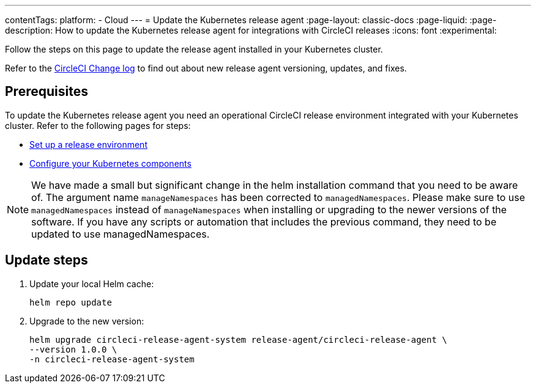 ---
contentTags:
  platform:
  - Cloud
---
= Update the Kubernetes release agent
:page-layout: classic-docs
:page-liquid:
:page-description: How to update the Kubernetes release agent for integrations with CircleCI releases
:icons: font
:experimental:

Follow the steps on this page to update the release agent installed in your Kubernetes cluster.

Refer to the link:https://circleci.com/changelog/[CircleCI Change log] to find out about new release agent versioning, updates, and fixes.

[#prerequisites]
== Prerequisites

To update the Kubernetes release agent you need an operational CircleCI release environment integrated with your Kubernetes cluster. Refer to the following pages for steps:

* xref:set-up-a-release-environment#[Set up a release environment]
* xref:configure-your-kubernetes-components#[Configure your Kubernetes components]

NOTE: We have made a small but significant change in the helm installation command that you need to be aware of.
The argument name `manageNamespaces` has been corrected to `managedNamespaces`.
Please make sure to use `managedNamespaces` instead of `manageNamespaces` when installing or upgrading to the newer versions of the software. If you have any scripts or automation that includes the previous command, they need to be updated to use managedNamespaces.

[#update-steps]
== Update steps

. Update your local Helm cache:
+
[,shell]
----
helm repo update
----
. Upgrade to the new version:
+
[,shell]
----
helm upgrade circleci-release-agent-system release-agent/circleci-release-agent \
--version 1.0.0 \
-n circleci-release-agent-system
----